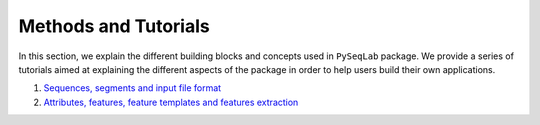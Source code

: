 .. _Methods and Tutorials:

Methods and Tutorials
==========================
In this section, we explain the different building blocks and concepts used in ``PySeqLab`` package. We provide a series of tutorials aimed at explaining the different aspects of the package in order to help users build their own applications.

#. `Sequences, segments and input file format <_static/sequence_and_input_structure.html>`__

#. `Attributes, features, feature templates and features extraction <_static/templates_and_features_extraction.html>`__
